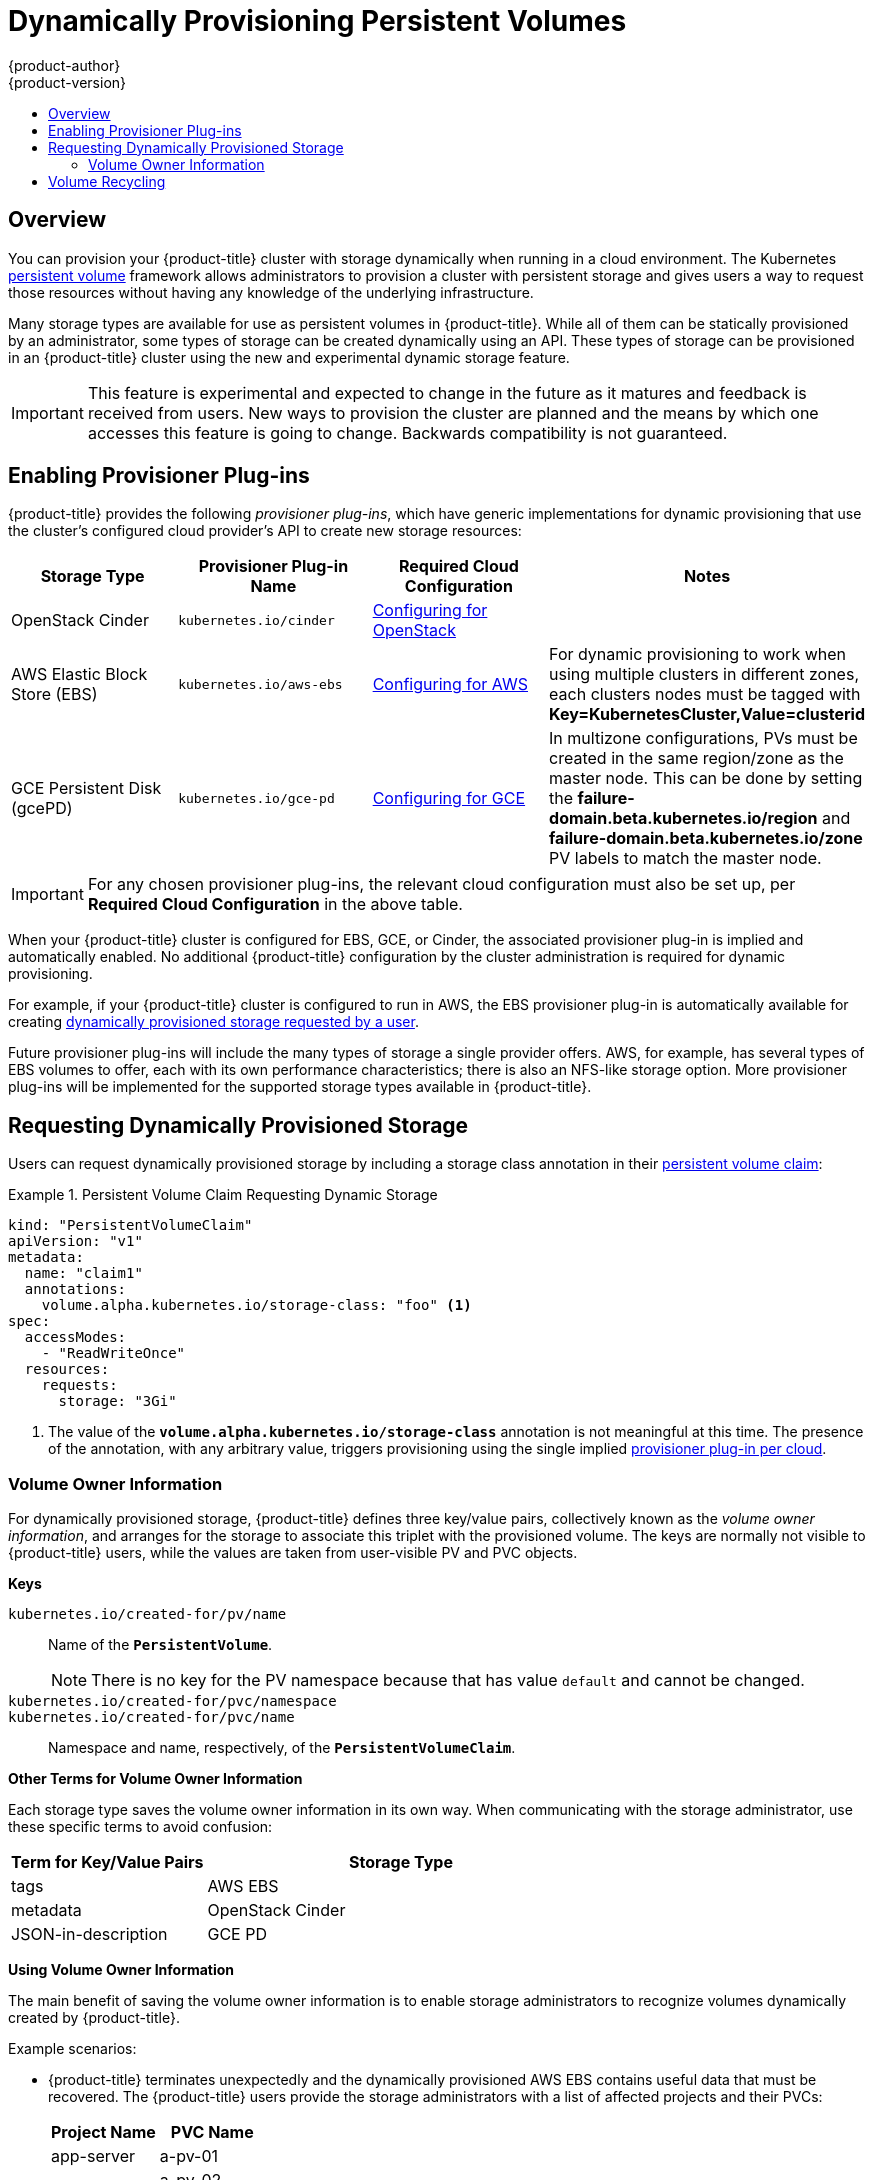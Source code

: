 [[install-config-persistent-storage-dynamically-provisioning-pvs]]
= Dynamically Provisioning Persistent Volumes
{product-author}
{product-version}
:data-uri:
:icons:
:experimental:
:toc: macro
:toc-title:
:prewrap!:

toc::[]

== Overview
You can provision your {product-title} cluster with storage dynamically when
running in a cloud environment. The Kubernetes
xref:../../architecture/additional_concepts/storage.adoc#architecture-additional-concepts-storage[persistent volume]
framework allows administrators to provision a cluster with persistent storage
and gives users a way to request those resources without having any knowledge of
the underlying infrastructure.

Many storage types are available for use as persistent volumes in
{product-title}. While all of them can be statically provisioned by an
administrator, some types of storage can be created dynamically using an API.
These types of storage can be provisioned in an {product-title} cluster using
the new and experimental dynamic storage feature.

[IMPORTANT]
====
ifdef::openshift-enterprise[]
Dynamic provisioning of persistent volumes is currently a Technology Preview
feature, introduced in {product-title} 3.1.1.
endif::[]
This feature is experimental and expected to change in the future as it matures
and feedback is received from users. New ways to provision the cluster are
planned and the means by which one accesses this feature is going to change.
Backwards compatibility is not guaranteed.
====

[[enabling-provisioner-plugins]]
== Enabling Provisioner Plug-ins

{product-title} provides the following _provisioner plug-ins_, which have
generic implementations for dynamic provisioning that use the cluster's
configured cloud provider's API to create new storage resources:

[options="header"]
|===

|Storage Type |Provisioner Plug-in Name |Required Cloud Configuration| Notes

|OpenStack Cinder
|`kubernetes.io/cinder`
|xref:../../install_config/configuring_openstack.adoc#install-config-configuring-openstack[Configuring for OpenStack]
|

|AWS Elastic Block Store (EBS)
|`kubernetes.io/aws-ebs`
|xref:../../install_config/configuring_aws.adoc#install-config-configuring-aws[Configuring for AWS]
|For dynamic provisioning to work when using multiple clusters in different zones, each clusters nodes must be tagged with *Key=KubernetesCluster,Value=clusterid* 

|GCE Persistent Disk (gcePD)
|`kubernetes.io/gce-pd`
|xref:../../install_config/configuring_gce.adoc#install-config-configuring-gce[Configuring for GCE]
|In multizone configurations, PVs must be created in the same region/zone as the master node.   This can be done by setting the *failure-domain.beta.kubernetes.io/region* and *failure-domain.beta.kubernetes.io/zone* PV labels to match the master node.

|===


[IMPORTANT]
====
For any chosen provisioner plug-ins, the relevant cloud configuration must also
be set up, per *Required Cloud Configuration* in the above table.
====

When your {product-title} cluster is configured for EBS, GCE, or Cinder, the
associated provisioner plug-in is implied and automatically enabled. No
additional {product-title} configuration by the cluster administration is
required for dynamic provisioning.

For example, if your {product-title} cluster is configured to run in AWS, the
EBS provisioner plug-in is automatically available for creating
xref:dynamic-pvs-requesting-storage[dynamically provisioned storage requested
by a user].

Future provisioner plug-ins will include the many types of storage a single
provider offers. AWS, for example, has several types of EBS volumes to offer,
each with its own performance characteristics; there is also an NFS-like storage
option. More provisioner plug-ins will be implemented for the supported storage
types available in {product-title}.

[[dynamic-pvs-requesting-storage]]
== Requesting Dynamically Provisioned Storage

Users can request dynamically provisioned storage by including a storage class
annotation in their xref:../../dev_guide/persistent_volumes.adoc#dev-guide-persistent-volumes[persistent
volume claim]:

.Persistent Volume Claim Requesting Dynamic Storage
====
[source,yaml]
----
kind: "PersistentVolumeClaim"
apiVersion: "v1"
metadata:
  name: "claim1"
  annotations:
    volume.alpha.kubernetes.io/storage-class: "foo" <1>
spec:
  accessModes:
    - "ReadWriteOnce"
  resources:
    requests:
      storage: "3Gi"
----
<1> The value of the `*volume.alpha.kubernetes.io/storage-class*` annotation is
not meaningful at this time. The presence of the annotation, with any arbitrary
value, triggers provisioning using the single implied
xref:enabling-provisioner-plugins[provisioner plug-in per cloud].
====


[[volume-owner-info]]
=== Volume Owner Information

For dynamically provisioned storage,
{product-title} defines three key/value pairs,
collectively known as the _volume owner information_,
and arranges for the storage to associate this triplet
with the provisioned volume.
The keys are normally not visible to {product-title} users,
while the values are taken from user-visible PV and PVC objects.

*Keys*

`kubernetes.io/created-for/pv/name`::
Name of the `*PersistentVolume*`.
+
[NOTE]
There is no key for the PV namespace because that has value
`default` and cannot be changed.

`kubernetes.io/created-for/pvc/namespace`::
`kubernetes.io/created-for/pvc/name`::
Namespace and name, respectively, of the `*PersistentVolumeClaim*`.

*Other Terms for Volume Owner Information*

Each storage type saves the volume owner information
in its own way.
When communicating with the storage administrator,
use these specific terms to avoid confusion:

[cols="1,2"]
|====
|Term for Key/Value Pairs |Storage Type

|tags
|AWS EBS

|metadata
|OpenStack Cinder

|JSON-in-description
|GCE PD
|====

*Using Volume Owner Information*

The main benefit of saving the volume owner information
is to enable storage administrators to recognize volumes
dynamically created by {product-title}.

Example scenarios:

- {product-title} terminates unexpectedly and the dynamically provisioned
AWS EBS
contains useful data that must be recovered.
The {product-title} users provide the storage administrators with a list of
affected projects and their PVCs:
+
[cols="1,1"]
|====
|Project Name |PVC Name

|app-server
|a-pv-01

|
|a-pv-02

|notifications
|n-pv-01
|====
+
The storage administrators search for the orphaned volumes,
matching project names and PVC names to the
`kubernetes.io/created-for/pvc/namespace` and
`kubernetes.io/created-for/pvc/name` tags, respectively.
They find them and arrange to make them available again for data-recovery efforts.

- The users do not explicitly delete the dynamically provisioned storage
volumes when they are finished with a project.
The storage administrators find the defunct volumes and delete them.
Unlike the preceding scenario, they need match only the project names
to `kubernetes.io/created-for/pvc/namespace`.


[[dynamic-pvs-volume-recycling]]
== Volume Recycling

Volumes created dynamically by a provisioner have their
`*persistentVolumeReclaimPolicy*` set to *Delete*. When a persistent volume
claim is deleted, its backing persistent volume is considered released of its
claim, and that resource can be reclaimed by the cluster. Dynamic provisioning
utilizes the provider's API to delete the volume from the provider and then
removes the persistent volume from the cluster.
